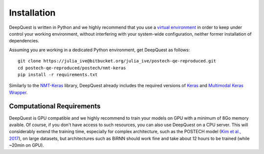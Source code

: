 ############
Installation
############

.. todo:: move the bitbucket repo to Sheffield NLP's group github

DeepQuest is written in Python and we highly recommend that you use a `virtual environment`_ in order to keep under control your working environment, without interfering with your system-wide configuration, neither former installation of dependencies.

Assuming you are working in a dedicated Python environment, get DeepQuest as follows::

    git clone https://julia_ive@bitbucket.org/julia_ive/postech-qe-reproduced.git
    cd postech-qe-reproduced/postech/nmt-keras
    pip install -r requirements.txt

Similarly to the `NMT-Keras`_ library, DeepQuest already includes the required versions of Keras_ and `Multimodal Keras Wrapper`_. 
 
Computational Requirements
**************************

DeepQuest is GPU compatible and we highly recommend to train your models on GPU with a minimum of 8Go memory avaible.
Of course, if you don't have access to such resources, you can also use DeepQuest on a CPU server.
This will considerably extend the training time, especially for complex architecture, such as the POSTECH model (`Kim et al., 2017`_), on large datasets, but architectures such as BiRNN should work fine and take about 12 hours to be trained (while ~20min on GPU).



.. ==============================================================================
.. _`virtual environment`:  https://virtualenvwrapper.readthedocs.io/en/latest/
.. _Keras: https://github.com/MarcBS/keras
.. _Multimodal Keras Wrapper: https://github.com/lvapeab/multimodal_keras_wrapper
.. _pip: https://en.wikipedia.org/wiki/Pip_(package_manager)
.. _`NMT-Keras`: https://nmt-keras.readthedocs.io/en/latest/requirements.html
.. _`Kim et al., 2017`: http://www.statmt.org/wmt17/pdf/WMT63.pdf
